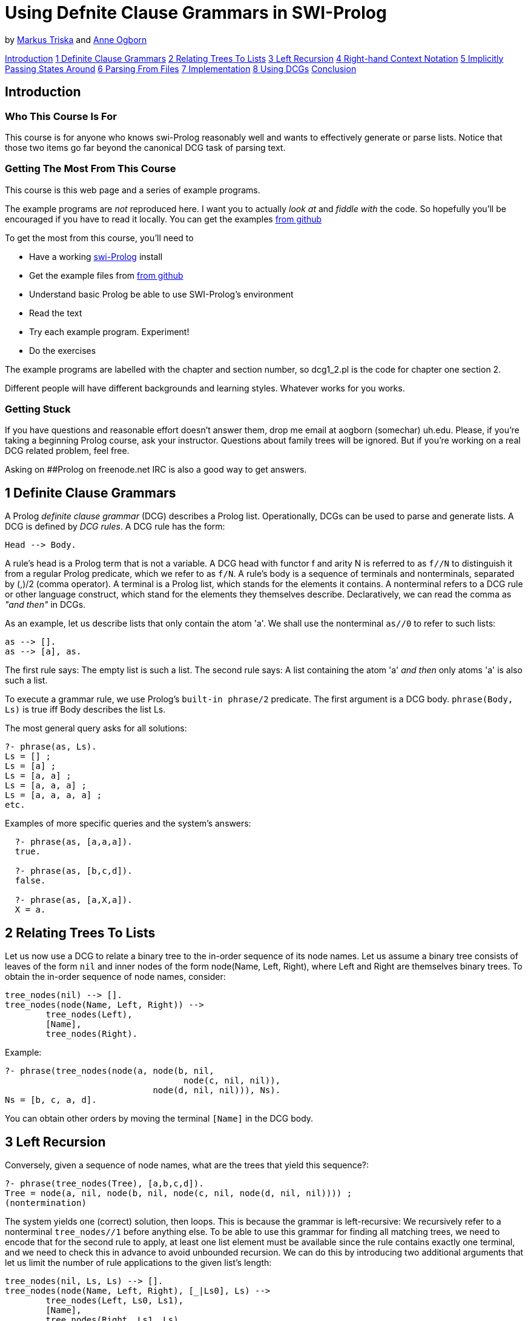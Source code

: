 = Using Defnite Clause Grammars in SWI-Prolog

by link:mailto:markus.triska@gmx.at[Markus Triska] and link:mailto:aogborn@uh.edu[Anne Ogborn]

<<anchintro,Introduction>> <<anch1,1 Definite Clause Grammars>> <<anch2,2 Relating Trees To Lists>> <<anch3,3 Left Recursion>> <<anch4,4 Right-hand Context Notation>> <<anch5,5 Implicitly Passing States Around>> <<anch6,6 Parsing From Files>> <<anch7,7 Implementation>> <<anch8,8 Using DCGs>> <<anchanchconclusion,Conclusion>>

== Introduction

+++<a id="anchintro">++++++</a>+++

=== Who This Course Is For

This course is for anyone who knows swi-Prolog reasonably well and wants to effectively generate or parse lists.
Notice that those two items go far beyond the canonical DCG task of parsing text.

=== Getting The Most From This Course

This course is this web page and a series of example programs.

The example programs are _not_ reproduced here.
I want you to actually _look at_ and _fiddle with_ the code.
So hopefully you'll be encouraged if you have to read it locally.
You can get the examples https://github.com/Anniepoo/swipldcgtut[from github]

To get the most from this course, you'll need to

* Have a working http://www.swi-prolog.org[swi-Prolog] install
* Get the example files from https://github.com/Anniepoo/swipldcgtut[from github]
* Understand basic Prolog be able to use SWI-Prolog's environment
* Read the text
* Try each example program.
Experiment!
* Do the exercises

The example programs are labelled with the chapter and section number, so dcg1_2.pl is the code for chapter one section 2.

Different people will have different backgrounds and learning styles.
Whatever works for you works.

=== Getting Stuck

If you have questions and reasonable effort doesn't answer them, drop me email at aogborn (somechar) uh.edu.
Please, if you're taking a beginning Prolog course, ask your instructor.
Questions about family trees will be ignored.
But if you're working on a real DCG related problem, feel free.

Asking on ##Prolog on freenode.net IRC is also a good way to get answers.

== 1 Definite Clause Grammars

+++<a id="anch1">++++++</a>+++

A Prolog _definite clause grammar_ (DCG) describes a Prolog list.
Operationally, DCGs can be used to parse and generate lists.
A DCG is defined by _DCG rules_.
A DCG rule has the form:

 Head --> Body.

A rule's head is a Prolog term that is not a variable.
A DCG head with functor f and arity N is referred to as `f//N` to distinguish it from a regular Prolog predicate, which we refer to as `f/N`.
A rule's body is a sequence of terminals and nonterminals, separated by (,)/2 (comma operator).
A terminal is a Prolog list, which stands for the elements it contains.
A nonterminal refers to a DCG rule or other language construct, which stand for the elements they themselves describe.
Declaratively, we can read the comma as _"and then"_ in DCGs.

As an example, let us describe lists that only contain the atom 'a'.
We shall use the nonterminal `as//0` to refer to such lists:

    as --> [].
    as --> [a], as.

The first rule says: The empty list is such a list.
The second rule says: A list containing the atom 'a' _and then_ only atoms 'a' is also such a list.

To execute a grammar rule, we use Prolog's `built-in phrase/2` predicate.
The first argument is a DCG body.
`phrase(Body, Ls)` is true iff Body describes the list Ls.

The most general query asks for all solutions:

   ?- phrase(as, Ls).
   Ls = [] ;
   Ls = [a] ;
   Ls = [a, a] ;
   Ls = [a, a, a] ;
   Ls = [a, a, a, a] ;
   etc.

Examples of more specific queries and the system's answers:

....
  ?- phrase(as, [a,a,a]).
  true.

  ?- phrase(as, [b,c,d]).
  false.

  ?- phrase(as, [a,X,a]).
  X = a.
....

== 2 Relating Trees To Lists

+++<a id="anch2">++++++</a>+++

Let us now use a DCG to relate a binary tree to the in-order sequence of its node names.
Let us assume a binary tree consists of leaves of the form `nil` and inner nodes of the form node(Name, Left, Right), where Left and Right are themselves binary trees.
To obtain the in-order sequence of node names, consider:

   tree_nodes(nil) --> [].
   tree_nodes(node(Name, Left, Right)) -->
           tree_nodes(Left),
           [Name],
           tree_nodes(Right).

Example:

   ?- phrase(tree_nodes(node(a, node(b, nil,
                                      node(c, nil, nil)),
                                node(d, nil, nil))), Ns).
   Ns = [b, c, a, d].

You can obtain other orders by moving the terminal `[Name]` in the DCG body.

== 3 Left Recursion

+++<a id="anch3">++++++</a>+++

Conversely, given a sequence of node names, what are the trees that yield this sequence?:

   ?- phrase(tree_nodes(Tree), [a,b,c,d]).
   Tree = node(a, nil, node(b, nil, node(c, nil, node(d, nil, nil)))) ;
   (nontermination)

The system yields one (correct) solution, then loops.
This is because the grammar is left-recursive: We recursively refer to a nonterminal `tree_nodes//1` before anything else.
To be able to use this grammar for finding all matching trees, we need to encode that for the second rule to apply, at least one list element must be available since the rule contains exactly one terminal, and we need to check this in advance to avoid unbounded recursion.
We can do this by introducing two additional arguments that let us limit the number of rule applications to the given list's length:

   tree_nodes(nil, Ls, Ls) --> [].
   tree_nodes(node(Name, Left, Right), [_|Ls0], Ls) -->
           tree_nodes(Left, Ls0, Ls1),
           [Name],
           tree_nodes(Right, Ls1, Ls).

Example:

   ?- Ns = [a,b,c,d], phrase(tree_nodes(Tree, Ns, _), Ns).
   Ns = [a, b, c, d],
   Tree = node(a, nil, node(b, nil, node(c, nil, node(d, nil, nil)))) ;
   Ns = [a, b, c, d],
   Tree = node(a, nil, node(b, nil, node(d, node(c, nil, nil), nil))) ;
   Ns = [a, b, c, d],
   Tree = node(a, nil, node(c, node(b, nil, nil), node(d, nil, nil))) ;
   etc.

== 4 Right-hand Context Notation

+++<a id="anch4">++++++</a>+++

Using right-hand context notation, also called pushback lists, lets you insert list elements that were initially not in the list that is being parsed.
A DCG rule of the form:

   Head, [T_1,...,T_n] --> Body.

can be read operationally as: parse the list using Body, then prepend the terms T_1, ..., T_n to the remaining list.
For example:

   nt1, [b] --> [a].
   nt2      --> [b].

The body of `nt1//0` describes a list whose single element is the atom 'a'.
Operationally, after `nt1//0` has consumed the atom 'a' in a list that is being parsed, it inserts the atom 'b' in front of the remaining list.
`nt2//0` describes a list whose single element is the atom 'b'.
The following query therefore succeeds, since `nt2//0` consumes the atom 'b' that is left in the list after `nt1//0` succeeds:

    ?- phrase((nt1,nt2), [a]).
    true.

We can also use `nt1//0` in isolation.
However, the following query fails since `phrase/2` only succeeds if all list elements are consumed by the given DCG body:

   ?- phrase(nt1, [a]).
   false.

The difference list version `phrase/3` shows what remains after `nt1//0` succeeds:

   ?- phrase(nt1, [a], Rest).
   Rest = [b].

As expected, the atom 'b' remains in the list.

Using right-hand context notation, we can implement look ahead, which lets us inspect the next element in the list without removing it.
Operationally, we first remove it and then push it back:

   look_ahead(T), [T] --> [T].

Example:

   ?- phrase(look_ahead(T), [a], Rest).
   T = a,
   Rest = [a].

== 5 Implicitly Passing States Around

+++<a id="anch5">++++++</a>+++

Right-hand context notation is also useful to implicitly pass around a state representation that is only accessed and changed by a subset of rules.
For example, let us count the leaves in a binary tree with the above presentation.
The _state_ we shall pass around is a single number denoting the number of leaves encountered so far.
To increment the state, we use Prolog's built-in arithmetic.
To execute a regular Prolog predicate from within a DCG body, we use the DCG language construct `{}//1`.
Operationally, when the construct `+{Goal}+` is executed in a DCG body, Goal is executed as a regular Prolog goal.
Since a DCG must always describe a list, we wrap the state into a list and thus describe a list containing a single element.
Notice that the second rule makes no reference at all to the state, since the number of leaves is not modified when an inner node is processed:

   num_leaves(nil), [N1] --> [N0], { N1 is N0 + 1 }.
   num_leaves(node(_,Left,Right)) -->
           num_leaves(Left),
           num_leaves(Right).

Example query, where the initial state is sensibly specified as 0, and the number of leaves is given by the remaining list element after num_leaves//1 succeeds:

   ?- phrase(num_leaves(node(a,node(b,nil,nil),
                               node(c,nil,
                                       node(d,nil,nil)))), [0], [N]).
   N = 5.

== 6 Parsing From Files

+++<a id="anch6">++++++</a>+++

In SWI-Prolog, DCGs can be transparently applied to files using http://www.swi-prolog.org/pldoc/doc_for?object=section%282,%27A.19%27,swi%28%27/doc/Manual/pio.html%27%29%29[`library(pio)`].

Consider for example the following DCG that describes a list of character codes:

....
   like(What) --> "I like ", list(What), ".", list(_).

   list([]) --> [].
   list([L|Ls]) --> [L], list(Ls).
....

We can use this DCG to parse a given string, which is a list of character codes:

   ?- phrase(like(What), "I like it. The rest is ignored").
   What = [105, 116] ;
   false.

As expected, What is unified with the character codes for i and t.

Using `library(pio)`, we can transparently parse from a file with the same DCG.
Assume that the file 'like.txt' starts with the string "I like it."

....
  ?- [library(pio)].
  true.

  ?- phrase_from_file(like(What), 'like.txt').
  What = [105, 116] ;
  false.
....

Again, What is unified with the character codes for _i_ and _t_.

== 7 Implementation

+++<a id="anch7">++++++</a>+++

To see how DCGs are internally implemented in SWI-Prolog, you can use `listing//1`.
For example, to see the actual source code for `num_leaves//1`:

   ?- listing(num_leaves//1).
   num_leaves(nil, A, D) :-
        A=[B|C],
        E is B+1,
        F=C,
        D=[E|F].
   num_leaves(node(_, A, C), B, E) :-
        num_leaves(A, B, D),
        num_leaves(C, D, E).

We see that internally, the two DCG rules of `num_leaves//1` were translated into regular Prolog rules with two additional arguments, following mechanical rewriting steps.
The translation of DCGs to regular Prolog code is done by `term_expansion/2`, a mechanism analogous to macros in other languages.

For portability, it is best not to rely on a particular expansion method, and instead to stick to regular DCG constructs like right-hand context notation to refer to states and the `phrase/2` interface to execute a DCG.

== 8 Using DCGs

+++<a id="anch8">++++++</a>+++

Consider using DCGs if you are:

* describing a list and your code is more complicated than you think it could be.
* parsing a list.
* reading from a file.
* passing around a state representation that only a few predicates actually use or modify.

== Conclusion

+++<a id="anchconclusion">++++++</a>+++

Thanks for taking this tutorial.
If I can improve anything please email me at aogborn (hat) uh.edu.

If you make something beautiful, drop us a link.

Thanks,

Annie Markus

